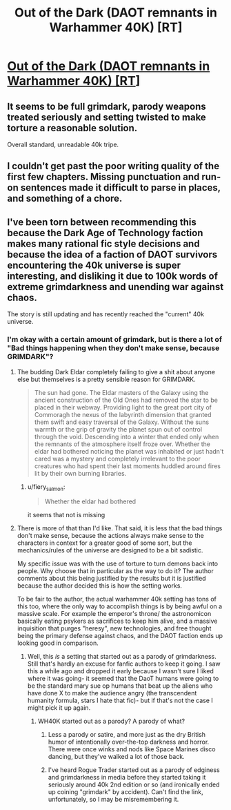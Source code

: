 #+TITLE: Out of the Dark (DAOT remnants in Warhammer 40K) [RT]

* [[https://forums.spacebattles.com/threads/out-of-the-dark-daot-remnants-in-40k.444343/][Out of the Dark (DAOT remnants in Warhammer 40K) [RT]]]
:PROPERTIES:
:Author: andor3333
:Score: 10
:DateUnix: 1512525685.0
:DateShort: 2017-Dec-06
:END:

** It seems to be full grimdark, parody weapons treated seriously and setting twisted to make torture a reasonable solution.

Overall standard, unreadable 40k tripe.
:PROPERTIES:
:Author: fiery_salmon
:Score: 6
:DateUnix: 1512667039.0
:DateShort: 2017-Dec-07
:END:


** I couldn't get past the poor writing quality of the first few chapters. Missing punctuation and run-on sentences made it difficult to parse in places, and something of a chore.
:PROPERTIES:
:Author: Flashbunny
:Score: 6
:DateUnix: 1512672865.0
:DateShort: 2017-Dec-07
:END:


** I've been torn between recommending this because the Dark Age of Technology faction makes many rational fic style decisions and because the idea of a faction of DAOT survivors encountering the 40k universe is super interesting, and disliking it due to 100k words of extreme grimdarkness and unending war against chaos.

The story is still updating and has recently reached the "current" 40k universe.
:PROPERTIES:
:Author: andor3333
:Score: 2
:DateUnix: 1512525767.0
:DateShort: 2017-Dec-06
:END:

*** I'm okay with a certain amount of grimdark, but is there a lot of "Bad things happening when they don't make sense, because GRIMDARK"?
:PROPERTIES:
:Author: callmesalticidae
:Score: 8
:DateUnix: 1512539539.0
:DateShort: 2017-Dec-06
:END:

**** The budding Dark Eldar completely failing to give a shit about anyone else but themselves is a pretty sensible reason for GRIMDARK.

#+begin_quote
  The sun had gone. The Eldar masters of the Galaxy using the ancient construction of the Old Ones had removed the star to be placed in their webway. Providing light to the great port city of Commoragh the nexus of the labyrinth dimension that granted them swift and easy traversal of the Galaxy. Without the suns warmth or the grip of gravity the planet spun out of control through the void. Descending into a winter that ended only when the remnants of the atmosphere itself froze over. Whether the eldar had bothered noticing the planet was inhabited or just hadn't cared was a mystery and completely irrelevant to the poor creatures who had spent their last moments huddled around fires lit by their own burning libraries.
#+end_quote
:PROPERTIES:
:Score: 3
:DateUnix: 1512584395.0
:DateShort: 2017-Dec-06
:END:

***** u/fiery_salmon:
#+begin_quote
  Whether the eldar had bothered
#+end_quote

it seems that not is missing
:PROPERTIES:
:Author: fiery_salmon
:Score: 1
:DateUnix: 1512666907.0
:DateShort: 2017-Dec-07
:END:


**** There is more of that than I'd like. That said, it is less that the bad things don't make sense, because the actions always make sense to the characters in context for a greater good of some sort, but the mechanics/rules of the universe are designed to be a bit sadistic.

My specific issue was with the use of torture to turn demons back into people. Why choose that in particular as the way to do it? The author comments about this being justified by the results but it is justified because the author decided this is how the setting works.

To be fair to the author, the actual warhammer 40k setting has tons of this too, where the only way to accomplish things is by being awful on a massive scale. For example the emperor's throne/ the astronomicon basically eating psykers as sacrifices to keep him alive, and a massive inquisition that purges "heresy", new technologies, and free thought being the primary defense against chaos, and the DAOT faction ends up looking good in comparison.
:PROPERTIES:
:Author: andor3333
:Score: 2
:DateUnix: 1512541048.0
:DateShort: 2017-Dec-06
:END:

***** Well, this /is/ a setting that started out as a parody of grimdarkness. Still that's hardly an excuse for fanfic authors to keep it going. I saw this a while ago and dropped it early because I wasn't sure I liked where it was going- it seemed that the DaoT humans were going to be the standard mary sue op humans that beat up the aliens who have done X to make the audience angry (the transcendent humanity formula, stars I hate that fic)- but if that's not the case I might pick it up again.
:PROPERTIES:
:Author: EthanCC
:Score: 8
:DateUnix: 1512569280.0
:DateShort: 2017-Dec-06
:END:

****** WH40K started out as a parody? A parody of what?
:PROPERTIES:
:Author: Bowbreaker
:Score: 2
:DateUnix: 1512571073.0
:DateShort: 2017-Dec-06
:END:

******* Less a parody or satire, and more just as the dry British humor of intentionally over-the-top darkness and horror. There were once winks and nods like Space Marines disco dancing, but they've walked a lot of those back.
:PROPERTIES:
:Score: 8
:DateUnix: 1512583180.0
:DateShort: 2017-Dec-06
:END:


******* I've heard Rogue Trader started out as a parody of edginess and grimdarkness in media before they started taking it seriously around 40k 2nd edition or so (and ironically ended up coining "grimdark" by accident). Can't find the link, unfortunately, so I may be misremembering it.
:PROPERTIES:
:Author: EthanCC
:Score: 5
:DateUnix: 1512598653.0
:DateShort: 2017-Dec-07
:END:
